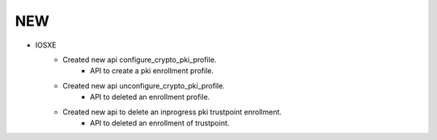 --------------------------------------------------------------------------------
                                NEW
--------------------------------------------------------------------------------
* IOSXE
    * Created new api configure_crypto_pki_profile.
        * API to create a pki enrollment profile.
    * Created new api unconfigure_crypto_pki_profile.
        * API to deleted an enrollment profile.
    * Created new api to delete an inprogress pki trustpoint enrollment.
        * API to deleted an enrollment of trustpoint.

